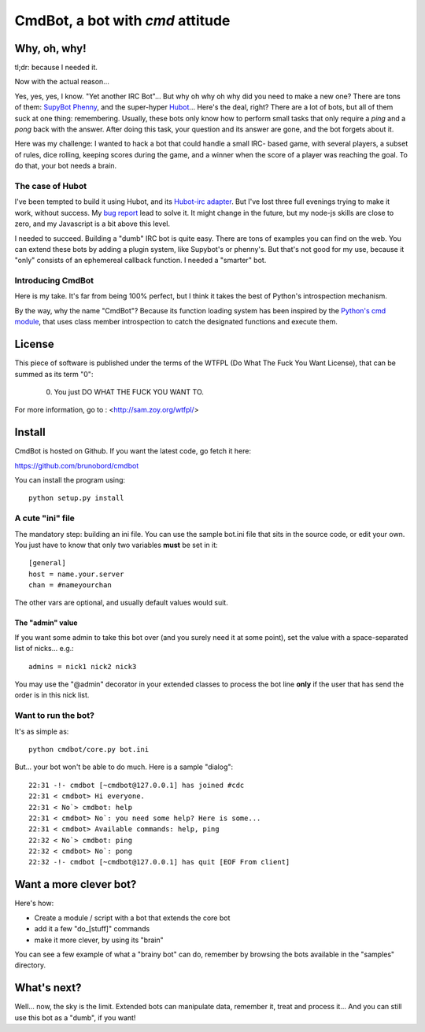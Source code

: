 =================================
CmdBot, a bot with `cmd` attitude
=================================

Why, oh, why!
=============

tl;dr: because I needed it.

Now with the actual reason...

Yes, yes, yes, I know. "Yet another IRC Bot"... But why oh why oh why did you
need to make a new one? There are tons of them: `SupyBot
<http://sourceforge.net/projects/supybot/>`_ `Phenny
<http://inamidst.com/phenny/>`_, and the super-hyper `Hubot
<https://github.com/github/hubot>`_... Here's the deal, right? There are a lot
of bots, but all of them suck at one thing: remembering. Usually, these bots
only know how to perform small tasks that only require a `ping` and a `pong`
back with the answer. After doing this task, your question and its answer are
gone, and the bot forgets about it.

Here was my challenge: I wanted to hack a bot that could handle a small IRC-
based game, with several players, a subset of rules, dice rolling, keeping
scores during the game, and a winner when the score of a player was reaching the
goal. To do that, your bot needs a brain.

The case of Hubot
-----------------

I've been tempted to build it using Hubot, and its `Hubot-irc adapter
<https://github.com/nandub/hubot-irc/>`_. But I've lost three full evenings
trying to make it work, without success. My `bug report
<https://github.com/nandub/hubot-irc/issues/4>`_ lead to solve it. It might
change in the future, but my node-js skills are close to zero, and my Javascript
is a bit above this level.

I needed to succeed. Building a "dumb" IRC bot is quite easy. There are tons of
examples you can find on the web. You can extend these bots by adding a
plugin system, like Supybot's or phenny's. But that's not good for my use, because
it "only" consists of an ephemereal callback function. I needed a "smarter" bot.

Introducing CmdBot
------------------

Here is my take. It's far from being 100% perfect, but I think it takes the best
of Python's introspection mechanism.

By the way, why the name "CmdBot"? Because its function loading system has been
inspired by the `Python's cmd module <http://docs.python.org/library/cmd.html>`_,
that uses class member introspection to catch the designated functions and
execute them.

License
=======

This piece of software is published under the terms of the WTFPL  (Do What
The Fuck You Want License), that can be summed as its term "0":

     0. You just DO WHAT THE FUCK YOU WANT TO.

For more information, go to : <http://sam.zoy.org/wtfpl/>

Install
=======

CmdBot is hosted on Github. If you want the latest code, go fetch it here:

https://github.com/brunobord/cmdbot

You can install the program using::

    python setup.py install


A cute "ini" file
-----------------

The mandatory step: building an ini file. You can use the sample bot.ini file
that sits in the source code, or edit your own. You just have to know that only
two variables **must** be set in it::

    [general]
    host = name.your.server
    chan = #nameyourchan

The other vars are optional, and usually default values would suit.

The "admin" value
~~~~~~~~~~~~~~~~~

If you want some admin to take this bot over (and you surely need it at some point),
set the value with a space-separated list of nicks... e.g.::

    admins = nick1 nick2 nick3

You may use the "@admin" decorator in your extended classes to process the bot
line **only** if the user that has send the order is in this nick list.


Want to run the bot?
--------------------

It's as simple as::

    python cmdbot/core.py bot.ini

But... your bot won't be able to do much. Here is a sample "dialog"::

    22:31 -!- cmdbot [~cmdbot@127.0.0.1] has joined #cdc
    22:31 < cmdbot> Hi everyone.
    22:31 < No`> cmdbot: help
    22:31 < cmdbot> No`: you need some help? Here is some...
    22:31 < cmdbot> Available commands: help, ping
    22:32 < No`> cmdbot: ping
    22:32 < cmdbot> No`: pong
    22:32 -!- cmdbot [~cmdbot@127.0.0.1] has quit [EOF From client]

Want a more clever bot?
=======================

Here's how:

* Create a module / script with a bot that extends the core bot
* add it a few "do_[stuff]" commands
* make it more clever, by using its "brain"

You can see a few example of what a "brainy bot" can do, remember by browsing
the bots available in the "samples" directory.

What's next?
============

Well... now, the sky is the limit. Extended bots can manipulate data, remember
it, treat and process it... And you can still use this bot as a "dumb", if you
want!

